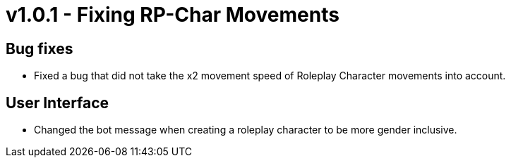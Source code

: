 = v1.0.1 - Fixing RP-Char Movements

== Bug fixes

- Fixed a bug that did not take the x2 movement speed of Roleplay Character movements into account.

== User Interface

- Changed the bot message when creating a roleplay character to be more gender inclusive.
